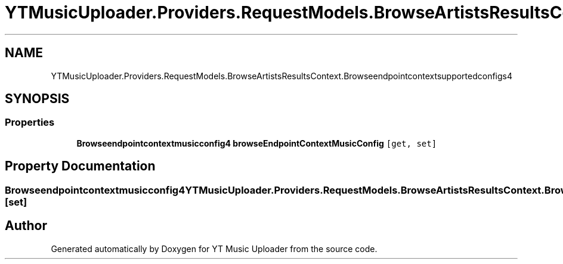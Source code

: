 .TH "YTMusicUploader.Providers.RequestModels.BrowseArtistsResultsContext.Browseendpointcontextsupportedconfigs4" 3 "Thu Dec 31 2020" "YT Music Uploader" \" -*- nroff -*-
.ad l
.nh
.SH NAME
YTMusicUploader.Providers.RequestModels.BrowseArtistsResultsContext.Browseendpointcontextsupportedconfigs4
.SH SYNOPSIS
.br
.PP
.SS "Properties"

.in +1c
.ti -1c
.RI "\fBBrowseendpointcontextmusicconfig4\fP \fBbrowseEndpointContextMusicConfig\fP\fC [get, set]\fP"
.br
.in -1c
.SH "Property Documentation"
.PP 
.SS "\fBBrowseendpointcontextmusicconfig4\fP YTMusicUploader\&.Providers\&.RequestModels\&.BrowseArtistsResultsContext\&.Browseendpointcontextsupportedconfigs4\&.browseEndpointContextMusicConfig\fC [get]\fP, \fC [set]\fP"


.SH "Author"
.PP 
Generated automatically by Doxygen for YT Music Uploader from the source code\&.
